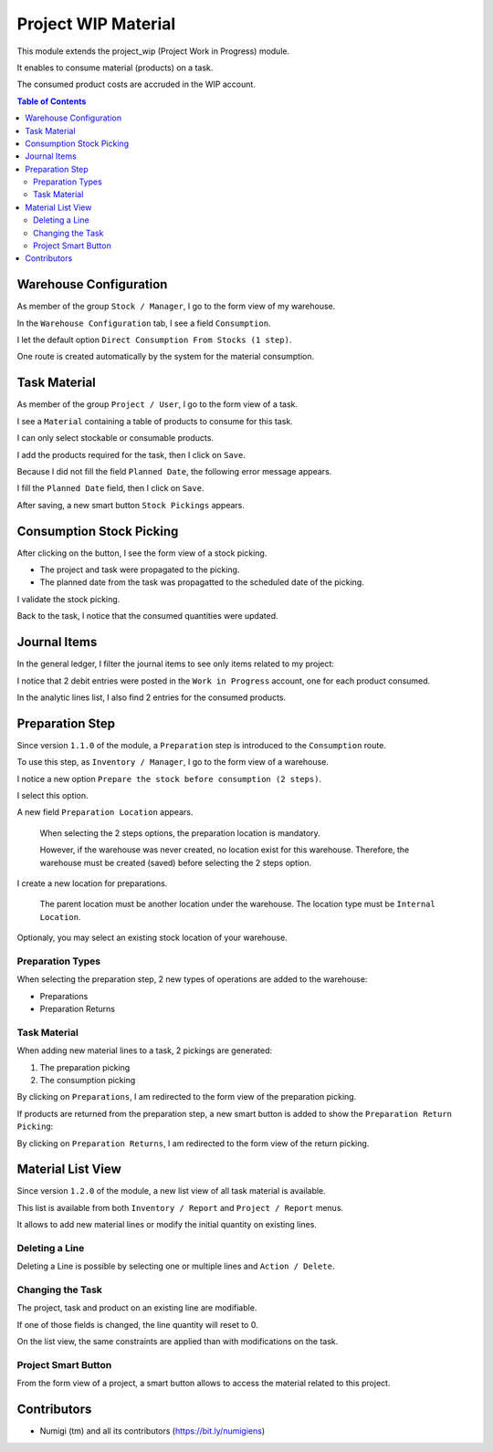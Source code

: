 Project WIP Material
====================
This module extends the project_wip (Project Work in Progress) module.

It enables to consume material (products) on a task.

The consumed product costs are accruded in the WIP account.

.. contents:: Table of Contents

Warehouse Configuration
-----------------------
As member of the group ``Stock / Manager``, I go to the form view of my warehouse.

In the ``Warehouse Configuration`` tab, I see a field ``Consumption``.

.. image:: static/description/warehouse_form.png

I let the default option ``Direct Consumption From Stocks (1 step)``.

One route is created automatically by the system for the material consumption.

.. image:: static/description/consumption_route.png

Task Material
-------------
As member of the group ``Project / User``, I go to the form view of a task.

I see a ``Material`` containing a table of products to consume for this task.

.. image:: static/description/task_material_tab.png

I can only select stockable or consumable products.

I add the products required for the task, then I click on ``Save``.

.. image:: static/description/task_material_tab_with_products.png

Because I did not fill the field ``Planned Date``, the following error message appears.

.. image:: static/description/task_planned_date_error_message.png

I fill the ``Planned Date`` field, then I click on ``Save``.

.. image:: static/description/task_with_planned_date.png

After saving, a new smart button ``Stock Pickings`` appears.

.. image:: static/description/task_stock_picking_smart_button.png

Consumption Stock Picking
-------------------------
After clicking on the button, I see the form view of a stock picking.

.. image:: static/description/stock_picking_form.png

* The project and task were propagated to the picking.
* The planned date from the task was propagatted to the scheduled date of the picking.

I validate the stock picking.

.. image:: static/description/stock_picking_form_done.png

Back to the task, I notice that the consumed quantities were updated.

.. image:: static/description/task_with_consumed_qty.png

Journal Items
-------------
In the general ledger, I filter the journal items to see only items related to my project:

.. image:: static/description/general_ledger_analytic_filter.png

I notice that 2 debit entries were posted in the ``Work in Progress`` account, one for each product consumed.

In the analytic lines list, I also find 2 entries for the consumed products.

.. image:: static/description/analytic_line_list.png

Preparation Step
----------------
Since version ``1.1.0`` of the module, a ``Preparation`` step is introduced to the ``Consumption`` route.

To use this step, as ``Inventory / Manager``, I go to the form view of a warehouse.

I notice a new option ``Prepare the stock before consumption (2 steps)``.

.. image:: static/description/warehouse_form_2_steps.png

I select this option.

A new field ``Preparation Location`` appears.

..

    When selecting the 2 steps options, the preparation location is mandatory.

    However, if the warehouse was never created, no location exist for this warehouse.
    Therefore, the warehouse must be created (saved) before selecting the 2 steps option.

.. image:: static/description/warehouse_form_preparation_location.png

I create a new location for preparations.

.. image:: static/description/preparation_location_form.png

..

    The parent location must be another location under the warehouse.
    The location type must be ``Internal Location``.

Optionaly, you may select an existing stock location of your warehouse.

Preparation Types
~~~~~~~~~~~~~~~~~
When selecting the preparation step, 2 new types of operations are added to the warehouse:

* Preparations
* Preparation Returns

.. image:: static/description/preparation_picking_types.png

Task Material
~~~~~~~~~~~~~
When adding new material lines to a task, 2 pickings are generated:

(1) The preparation picking
(2) The consumption picking

.. image:: static/description/task_2_step_picking_smart_buttons.png

By clicking on ``Preparations``, I am redirected to the form view of the preparation picking.

.. image:: static/description/preparation_picking_form.png

If products are returned from the preparation step, a new smart button is added to show the ``Preparation Return Picking``:

.. image:: static/description/task_return_picking_smart_button.png

By clicking on ``Preparation Returns``, I am redirected to the form view of the return picking.

.. image:: static/description/preparation_return_picking_form.png

Material List View
------------------
Since version ``1.2.0`` of the module, a new list view of all task material is available.

.. image:: static/description/global_material_list_view.png

This list is available from both ``Inventory / Report`` and ``Project / Report`` menus.

It allows to add new material lines or modify the initial quantity on existing lines.

Deleting a Line
~~~~~~~~~~~~~~~
Deleting a Line is possible by selecting one or multiple lines and ``Action / Delete``.


Changing the Task
~~~~~~~~~~~~~~~~~
The project, task and product on an existing line are modifiable.

If one of those fields is changed, the line quantity will reset to 0.

On the list view, the same constraints are applied than with modifications on the task.


Project Smart Button
~~~~~~~~~~~~~~~~~~~~
From the form view of a project, a smart button allows to access the material related to this project.

.. image:: static/description/project_material_smart_button.png

.. image:: static/description/project_material_list.png

Contributors
------------
* Numigi (tm) and all its contributors (https://bit.ly/numigiens)
